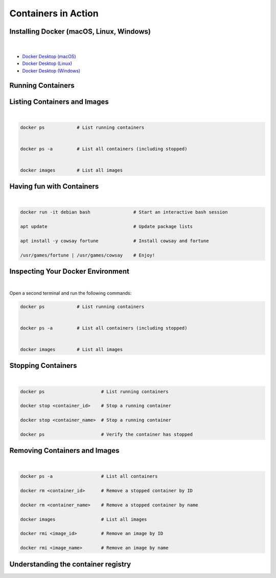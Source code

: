 ====================
Containers in Action
====================


Installing Docker (macOS, Linux, Windows)
-----------------------------------------
 
 |

- `Docker Desktop (macOS) <https://docs.docker.com/desktop/setup/install/mac-install/>`_
- `Docker Desktop (Linux) <https://docs.docker.com/desktop/setup/install/linux/>`_
- `Docker Desktop (Windows) <https://docs.docker.com/desktop/setup/install/windows-install/>`_


Running Containers
------------------


.. revealjs-section::
   :data-auto-animate:

.. code-block:: console
   :linenos:

   docker run hello-world

.. revealjs-break::
   :data-auto-animate:

.. code-block:: text
   :linenos:

   docker run hello-world

   Hello from Docker!

    This message shows that your installation appears to be working correctly.

    To generate this message, Docker took the following steps:
    1. The Docker client contacted the Docker daemon.
    ...
    4. The Docker daemon streamed that output to the Docker client, which sent it
    to your terminal.
    ...
    For more examples and ideas, visit:
    https://docs.docker.com/get-started/


Listing Containers and Images
-----------------------------

|

.. code-block:: python

   docker ps            # List running containers


   docker ps -a         # List all containers (including stopped)
   
   
   docker images        # List all images


Having fun with Containers
--------------------------

|

.. code-block:: python

   docker run -it debian bash                # Start an interactive bash session

   apt update                                # Update package lists

   apt install -y cowsay fortune             # Install cowsay and fortune

   /usr/games/fortune | /usr/games/cowsay    # Enjoy!


Inspecting Your Docker Environment
----------------------------------

|

Open a second terminal and run the following commands:


.. code-block:: python

   docker ps            # List running containers


   docker ps -a         # List all containers (including stopped)
   
   
   docker images        # List all images


Stopping Containers
-------------------

|

.. code-block:: python
      
      docker ps                     # List running containers

      docker stop <container_id>    # Stop a running container

      docker stop <container_name>  # Stop a running container

      docker ps                     # Verify the container has stopped

Removing Containers and Images
------------------------------

|

.. code-block:: python
   
   docker ps -a                  # List all containers

   docker rm <container_id>      # Remove a stopped container by ID

   docker rm <container_name>    # Remove a stopped container by name

   docker images                 # List all images

   docker rmi <image_id>         # Remove an image by ID

   docker rmi <image_name>       # Remove an image by name

Understanding the container registry
------------------------------------

.. image:: https://media.geeksforgeeks.org/wp-content/uploads/20240513153832/Docker-hub-registry-768.webp
   :alt: Container registry
   :width: 800px
   :align: center

